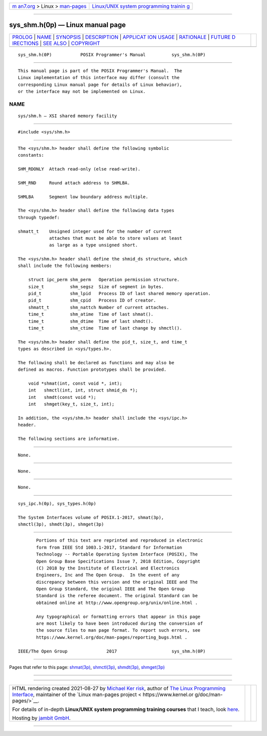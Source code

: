 .. container:: page-top

.. container:: nav-bar

   +----------------------------------+----------------------------------+
   | `m                               | `Linux/UNIX system programming   |
   | an7.org <../../../index.html>`__ | trainin                          |
   | > Linux >                        | g <http://man7.org/training/>`__ |
   | `man-pages <../index.html>`__    |                                  |
   +----------------------------------+----------------------------------+

--------------

sys_shm.h(0p) — Linux manual page
=================================

+-----------------------------------+-----------------------------------+
| `PROLOG <#PROLOG>`__ \|           |                                   |
| `NAME <#NAME>`__ \|               |                                   |
| `SYNOPSIS <#SYNOPSIS>`__ \|       |                                   |
| `DESCRIPTION <#DESCRIPTION>`__ \| |                                   |
| `APPLICAT                         |                                   |
| ION USAGE <#APPLICATION_USAGE>`__ |                                   |
| \| `RATIONALE <#RATIONALE>`__ \|  |                                   |
| `FUTURE D                         |                                   |
| IRECTIONS <#FUTURE_DIRECTIONS>`__ |                                   |
| \| `SEE ALSO <#SEE_ALSO>`__ \|    |                                   |
| `COPYRIGHT <#COPYRIGHT>`__        |                                   |
+-----------------------------------+-----------------------------------+
| .. container:: man-search-box     |                                   |
+-----------------------------------+-----------------------------------+

::

   sys_shm.h(0P)           POSIX Programmer's Manual          sys_shm.h(0P)


-----------------------------------------------------

::

          This manual page is part of the POSIX Programmer's Manual.  The
          Linux implementation of this interface may differ (consult the
          corresponding Linux manual page for details of Linux behavior),
          or the interface may not be implemented on Linux.

NAME
-------------------------------------------------

::

          sys/shm.h — XSI shared memory facility


---------------------------------------------------------

::

          #include <sys/shm.h>


---------------------------------------------------------------

::

          The <sys/shm.h> header shall define the following symbolic
          constants:

          SHM_RDONLY  Attach read-only (else read-write).

          SHM_RND     Round attach address to SHMLBA.

          SHMLBA      Segment low boundary address multiple.

          The <sys/shm.h> header shall define the following data types
          through typedef:

          shmatt_t    Unsigned integer used for the number of current
                      attaches that must be able to store values at least
                      as large as a type unsigned short.

          The <sys/shm.h> header shall define the shmid_ds structure, which
          shall include the following members:

              struct ipc_perm shm_perm   Operation permission structure.
              size_t          shm_segsz  Size of segment in bytes.
              pid_t           shm_lpid   Process ID of last shared memory operation.
              pid_t           shm_cpid   Process ID of creator.
              shmatt_t        shm_nattch Number of current attaches.
              time_t          shm_atime  Time of last shmat().
              time_t          shm_dtime  Time of last shmdt().
              time_t          shm_ctime  Time of last change by shmctl().

          The <sys/shm.h> header shall define the pid_t, size_t, and time_t
          types as described in <sys/types.h>.

          The following shall be declared as functions and may also be
          defined as macros. Function prototypes shall be provided.

              void *shmat(int, const void *, int);
              int   shmctl(int, int, struct shmid_ds *);
              int   shmdt(const void *);
              int   shmget(key_t, size_t, int);

          In addition, the <sys/shm.h> header shall include the <sys/ipc.h>
          header.

          The following sections are informative.


---------------------------------------------------------------------------

::

          None.


-----------------------------------------------------------

::

          None.


---------------------------------------------------------------------------

::

          None.


---------------------------------------------------------

::

          sys_ipc.h(0p), sys_types.h(0p)

          The System Interfaces volume of POSIX.1‐2017, shmat(3p),
          shmctl(3p), shmdt(3p), shmget(3p)


-----------------------------------------------------------

::

          Portions of this text are reprinted and reproduced in electronic
          form from IEEE Std 1003.1-2017, Standard for Information
          Technology -- Portable Operating System Interface (POSIX), The
          Open Group Base Specifications Issue 7, 2018 Edition, Copyright
          (C) 2018 by the Institute of Electrical and Electronics
          Engineers, Inc and The Open Group.  In the event of any
          discrepancy between this version and the original IEEE and The
          Open Group Standard, the original IEEE and The Open Group
          Standard is the referee document. The original Standard can be
          obtained online at http://www.opengroup.org/unix/online.html .

          Any typographical or formatting errors that appear in this page
          are most likely to have been introduced during the conversion of
          the source files to man page format. To report such errors, see
          https://www.kernel.org/doc/man-pages/reporting_bugs.html .

   IEEE/The Open Group               2017                     sys_shm.h(0P)

--------------

Pages that refer to this page: `shmat(3p) <../man3/shmat.3p.html>`__, 
`shmctl(3p) <../man3/shmctl.3p.html>`__, 
`shmdt(3p) <../man3/shmdt.3p.html>`__, 
`shmget(3p) <../man3/shmget.3p.html>`__

--------------

--------------

.. container:: footer

   +-----------------------+-----------------------+-----------------------+
   | HTML rendering        |                       | |Cover of TLPI|       |
   | created 2021-08-27 by |                       |                       |
   | `Michael              |                       |                       |
   | Ker                   |                       |                       |
   | risk <https://man7.or |                       |                       |
   | g/mtk/index.html>`__, |                       |                       |
   | author of `The Linux  |                       |                       |
   | Programming           |                       |                       |
   | Interface <https:     |                       |                       |
   | //man7.org/tlpi/>`__, |                       |                       |
   | maintainer of the     |                       |                       |
   | `Linux man-pages      |                       |                       |
   | project <             |                       |                       |
   | https://www.kernel.or |                       |                       |
   | g/doc/man-pages/>`__. |                       |                       |
   |                       |                       |                       |
   | For details of        |                       |                       |
   | in-depth **Linux/UNIX |                       |                       |
   | system programming    |                       |                       |
   | training courses**    |                       |                       |
   | that I teach, look    |                       |                       |
   | `here <https://ma     |                       |                       |
   | n7.org/training/>`__. |                       |                       |
   |                       |                       |                       |
   | Hosting by `jambit    |                       |                       |
   | GmbH                  |                       |                       |
   | <https://www.jambit.c |                       |                       |
   | om/index_en.html>`__. |                       |                       |
   +-----------------------+-----------------------+-----------------------+

--------------

.. container:: statcounter

   |Web Analytics Made Easy - StatCounter|

.. |Cover of TLPI| image:: https://man7.org/tlpi/cover/TLPI-front-cover-vsmall.png
   :target: https://man7.org/tlpi/
.. |Web Analytics Made Easy - StatCounter| image:: https://c.statcounter.com/7422636/0/9b6714ff/1/
   :class: statcounter
   :target: https://statcounter.com/
